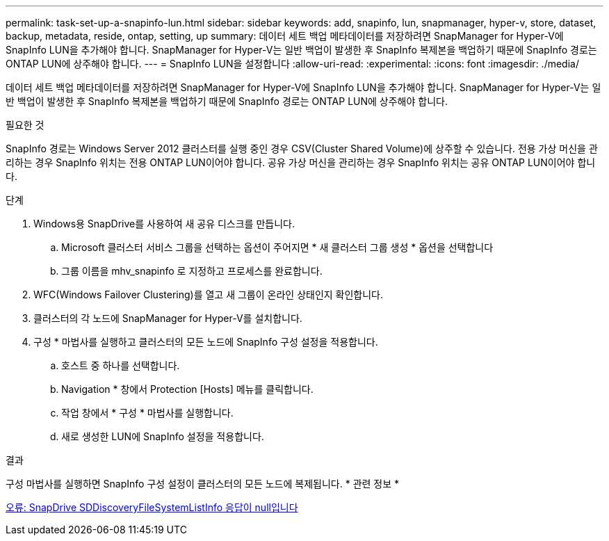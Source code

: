 ---
permalink: task-set-up-a-snapinfo-lun.html 
sidebar: sidebar 
keywords: add, snapinfo, lun, snapmanager, hyper-v, store, dataset, backup, metadata, reside, ontap, setting, up 
summary: 데이터 세트 백업 메타데이터를 저장하려면 SnapManager for Hyper-V에 SnapInfo LUN을 추가해야 합니다. SnapManager for Hyper-V는 일반 백업이 발생한 후 SnapInfo 복제본을 백업하기 때문에 SnapInfo 경로는 ONTAP LUN에 상주해야 합니다. 
---
= SnapInfo LUN을 설정합니다
:allow-uri-read: 
:experimental: 
:icons: font
:imagesdir: ./media/


[role="lead"]
데이터 세트 백업 메타데이터를 저장하려면 SnapManager for Hyper-V에 SnapInfo LUN을 추가해야 합니다. SnapManager for Hyper-V는 일반 백업이 발생한 후 SnapInfo 복제본을 백업하기 때문에 SnapInfo 경로는 ONTAP LUN에 상주해야 합니다.

.필요한 것
SnapInfo 경로는 Windows Server 2012 클러스터를 실행 중인 경우 CSV(Cluster Shared Volume)에 상주할 수 있습니다. 전용 가상 머신을 관리하는 경우 SnapInfo 위치는 전용 ONTAP LUN이어야 합니다. 공유 가상 머신을 관리하는 경우 SnapInfo 위치는 공유 ONTAP LUN이어야 합니다.

.단계
. Windows용 SnapDrive를 사용하여 새 공유 디스크를 만듭니다.
+
.. Microsoft 클러스터 서비스 그룹을 선택하는 옵션이 주어지면 * 새 클러스터 그룹 생성 * 옵션을 선택합니다
.. 그룹 이름을 mhv_snapinfo 로 지정하고 프로세스를 완료합니다.


. WFC(Windows Failover Clustering)를 열고 새 그룹이 온라인 상태인지 확인합니다.
. 클러스터의 각 노드에 SnapManager for Hyper-V를 설치합니다.
. 구성 * 마법사를 실행하고 클러스터의 모든 노드에 SnapInfo 구성 설정을 적용합니다.
+
.. 호스트 중 하나를 선택합니다.
.. Navigation * 창에서 Protection [Hosts] 메뉴를 클릭합니다.
.. 작업 창에서 * 구성 * 마법사를 실행합니다.
.. 새로 생성한 LUN에 SnapInfo 설정을 적용합니다.




.결과
구성 마법사를 실행하면 SnapInfo 구성 설정이 클러스터의 모든 노드에 복제됩니다. * 관련 정보 *

xref:reference-error-snapdrive-sddiscoveryfilesystemlistinfo-response-is-null.adoc[오류: SnapDrive SDDiscoveryFileSystemListInfo 응답이 null입니다]
